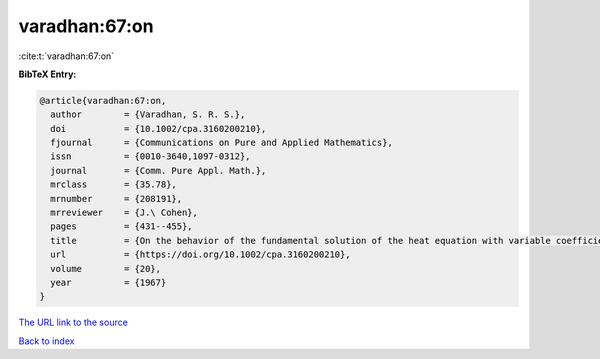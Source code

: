 varadhan:67:on
==============

:cite:t:`varadhan:67:on`

**BibTeX Entry:**

.. code-block:: bibtex

   @article{varadhan:67:on,
     author        = {Varadhan, S. R. S.},
     doi           = {10.1002/cpa.3160200210},
     fjournal      = {Communications on Pure and Applied Mathematics},
     issn          = {0010-3640,1097-0312},
     journal       = {Comm. Pure Appl. Math.},
     mrclass       = {35.78},
     mrnumber      = {208191},
     mrreviewer    = {J.\ Cohen},
     pages         = {431--455},
     title         = {On the behavior of the fundamental solution of the heat equation with variable coefficients},
     url           = {https://doi.org/10.1002/cpa.3160200210},
     volume        = {20},
     year          = {1967}
   }

`The URL link to the source <https://doi.org/10.1002/cpa.3160200210>`__


`Back to index <../By-Cite-Keys.html>`__
